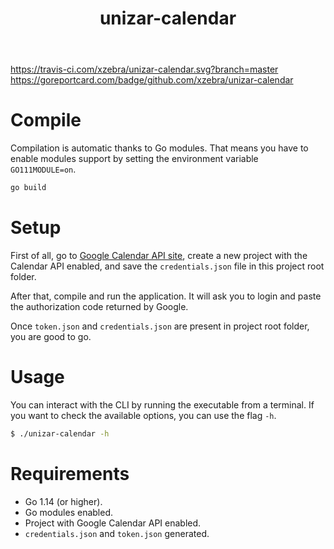 #+TITLE: unizar-calendar

[[https://travis-ci.com/xzebra/unizar-calendar][https://travis-ci.com/xzebra/unizar-calendar.svg?branch=master]]
[[https://goreportcard.com/report/github.com/xzebra/unizar-calendar][https://goreportcard.com/badge/github.com/xzebra/unizar-calendar]]
[[https://godoc.org/github.com/xzebra/unizar-calendar][https://godoc.org/github.com/xzebra/unizar-calendar?status.svg]]


* Compile
Compilation is automatic thanks to Go modules. That means you have to
enable modules support by setting the environment variable
~GO111MODULE=on~.

#+begin_src sh
go build
#+end_src

* Setup
First of all, go to [[https://developers.google.com/calendar/quickstart/go][Google Calendar API site]], create a new project
with the Calendar API enabled, and save the ~credentials.json~ file in
this project root folder.

After that, compile and run the application. It will ask you to login
and paste the authorization code returned by Google.

Once ~token.json~ and ~credentials.json~ are present in project root
folder, you are good to go.

* Usage
You can interact with the CLI by running the executable from a
terminal. If you want to check the available options, you can use the
flag ~-h~.
#+begin_src sh
$ ./unizar-calendar -h
#+end_src

* Requirements
- Go 1.14 (or higher).
- Go modules enabled.
- Project with Google Calendar API enabled.
- ~credentials.json~ and ~token.json~ generated.
